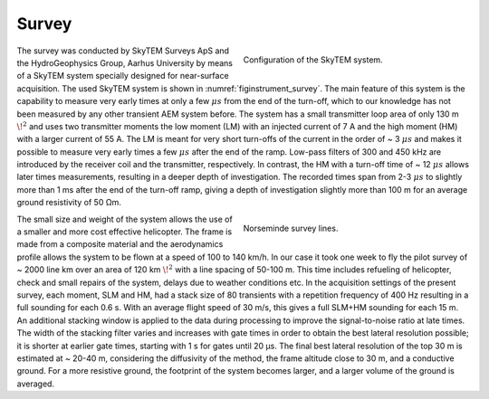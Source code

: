 .. _norseminde_survey:

Survey
======

.. figure:: images/fig_instrument.png
    :align: right
    :figwidth: 45%
    :name: figinstrument_survey

    Configuration of the SkyTEM system.

The survey was conducted by SkyTEM Surveys ApS and the HydroGeophysics Group, Aarhus University by means of a SkyTEM system specially designed for near-surface acquisition. The used SkyTEM system is shown in :numref:`figinstrument_survey`. The main feature of this system is the capability to measure very early times at only a few :math:`\mu s` from the end of the turn-off, which to our knowledge has not been measured by any other transient AEM system before. The system has a small transmitter loop area of only 130 m :math:`\!^2` and uses two transmitter moments the low moment (LM) with an injected current of 7 A and the high moment (HM) with a larger current of 55 A. The LM is meant for very short turn-offs of the current in the order of ~ 3 :math:`\mu s` and makes it possible to measure very early times a few :math:`\mu s` after the end of the ramp. Low-pass filters of 300 and 450 kHz are introduced by the receiver coil and the transmitter, respectively. In contrast, the HM with a turn-off time of ~ 12 :math:`\mu s` allows later times measurements, resulting in a deeper depth of investigation. The recorded times span from 2-3 :math:`\mu s` to slightly more than 1 ms after the end of the turn-off ramp, giving a depth of investigation slightly more than 100 m for an average ground resistivity of 50 Ωm.

.. figure:: images/fig_surveylines.png
    :align: right
    :figwidth: 45%
    :name: figlines_survey

    Norseminde survey lines.

The small size and weight of the system allows the use of a smaller and more cost effective helicopter. The frame is made from a composite material and the aerodynamics profile allows the system to be flown at a speed of 100 to 140 km/h. In our case it took one week to fly the pilot survey of ~ 2000 line km over an area of 120 km :math:`\!^2` with a line spacing of 50-100 m. This time includes refueling of helicopter, check and small repairs of the system, delays due to weather conditions etc.
In the acquisition settings of the present survey, each moment, SLM and HM, had a stack size of 80 transients with a repetition frequency of 400 Hz resulting in a full sounding for each 0.6 s. With an average flight speed of 30 m/s, this gives a full SLM+HM sounding for each 15 m. An additional stacking window is applied to the data during processing to improve the signal-to-noise ratio at late times. The width of the stacking filter varies and increases with gate times in order to obtain the best lateral resolution possible; it is shorter at earlier gate times, starting with 1 s for gates until 20 µs. The final best lateral resolution of the top 30 m is estimated at ~ 20-40 m, considering the diffusivity of the method, the frame altitude close to 30 m, and a conductive ground. For a more resistive ground, the footprint of the system becomes larger, and a larger volume of the ground is averaged. 









